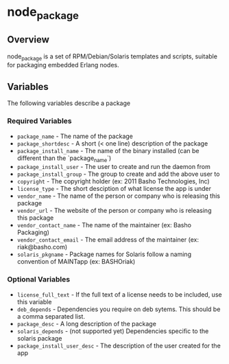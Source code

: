 * node_package
** Overview
node_package is a set of RPM/Debian/Solaris templates and scripts, suitable for packaging embedded Erlang nodes. 
** Variables
The following variables describe a package
*** Required Variables
 - =package_name= - The name of the package
 - =package_shortdesc= - A short (< one line) description of the package
 - =package_install_name= - The name of the binary installed (can be different than the `package_name`)
 - =package_install_user= - The user to create and run the daemon from
 - =package_install_group= - The group to create and add the above user to
 - =copyright= - The copyright holder (ex: 2011 Basho Technologies, Inc)
 - =license_type= - The short desciption of what license the app is under
 - =vendor_name= - The name of the person or company who is releasing this package
 - =vendor_url= - The website of the person or company who is releasing this package
 - =vendor_contact_name= - The name of the maintainer (ex: Basho Packaging)
 - =vendor_contact_email= - The email address of the maintainer (ex: riak@basho.com)
 - =solaris_pkgname= - Package names for Solaris follow a naming convention of MAINTapp (ex: BASHOriak)
*** Optional Variables
 - =license_full_text= - If the full text of a license needs to be included, use this variable
 - =deb_depends= - Dependencies you require on deb sytems.  This should be a comma separated list.
 - =package_desc= - A long description of the package
 - =solaris_depends= - (not supported yet) Dependencies specific to the solaris package
 - =package_install_user_desc= - The description of the user created for the app

